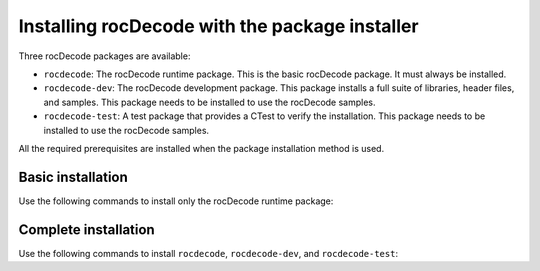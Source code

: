 .. meta::
  :description: Installing rocDecode with the package installer
  :keywords: install, rocDecode, AMD, ROCm, basic, development, package

********************************************************************
Installing rocDecode with the package installer
********************************************************************

Three rocDecode packages are available:

* ``rocdecode``: The rocDecode runtime package. This is the basic rocDecode package. It must always be installed.
* ``rocdecode-dev``: The rocDecode development package. This package installs a full suite of libraries, header files, and samples. This package needs to be installed to use the rocDecode samples.
* ``rocdecode-test``: A test package that provides a CTest to verify the installation. This package needs to be installed to use the rocDecode samples.

All the required prerequisites are installed when the package installation method is used.


Basic installation
========================================

Use the following commands to install only the rocDecode runtime package:

.. tab-set::
 
  .. tab-item:: Ubuntu

    .. code:: shell

      sudo apt install rocdecode

  .. tab-item:: RHEL

    .. code:: shell

      sudo yum install rocdecode

  .. tab-item:: SLES

    .. code:: shell

      sudo zypper install rocdecode


Complete installation
========================================

Use the following commands to install ``rocdecode``, ``rocdecode-dev``, and ``rocdecode-test``:

.. tab-set::

  .. tab-item:: Ubuntu

    .. code:: shell

      sudo apt install rocdecode rocdecode-dev rocdecode-test

  .. tab-item:: RHEL

    .. code:: shell

      sudo yum install rocdecode rocdecode-devel rocdecode-test

  .. tab-item:: SLES

    .. code:: shell

      sudo zypper install rocdecode rocdecode-devel rocdecode-test
